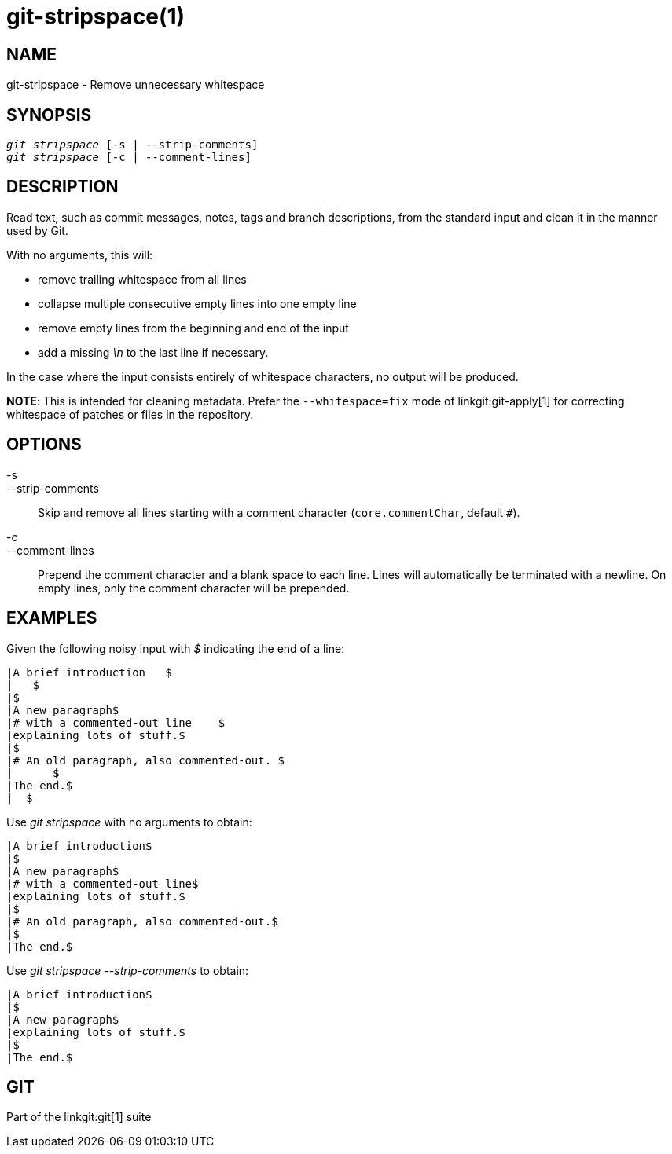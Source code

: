 git-stripspace(1)
=================

NAME
----
git-stripspace - Remove unnecessary whitespace


SYNOPSIS
--------
[verse]
'git stripspace' [-s | --strip-comments]
'git stripspace' [-c | --comment-lines]

DESCRIPTION
-----------

Read text, such as commit messages, notes, tags and branch
descriptions, from the standard input and clean it in the manner
used by Git.

With no arguments, this will:

- remove trailing whitespace from all lines
- collapse multiple consecutive empty lines into one empty line
- remove empty lines from the beginning and end of the input
- add a missing '\n' to the last line if necessary.

In the case where the input consists entirely of whitespace characters, no
output will be produced.

*NOTE*: This is intended for cleaning metadata. Prefer the `--whitespace=fix`
mode of linkgit:git-apply[1] for correcting whitespace of patches or files in
the repository.

OPTIONS
-------
-s::
--strip-comments::
	Skip and remove all lines starting with a comment character
	(`core.commentChar`, default `#`).

-c::
--comment-lines::
	Prepend the comment character and a blank space to each line. Lines will automatically
	be terminated with a newline. On empty lines, only the comment character
	will be prepended.

EXAMPLES
--------

Given the following noisy input with '$' indicating the end of a line:

---------
|A brief introduction   $
|   $
|$
|A new paragraph$
|# with a commented-out line    $
|explaining lots of stuff.$
|$
|# An old paragraph, also commented-out. $
|      $
|The end.$
|  $
---------

Use 'git stripspace' with no arguments to obtain:

---------
|A brief introduction$
|$
|A new paragraph$
|# with a commented-out line$
|explaining lots of stuff.$
|$
|# An old paragraph, also commented-out.$
|$
|The end.$
---------

Use 'git stripspace --strip-comments' to obtain:

---------
|A brief introduction$
|$
|A new paragraph$
|explaining lots of stuff.$
|$
|The end.$
---------

GIT
---
Part of the linkgit:git[1] suite

